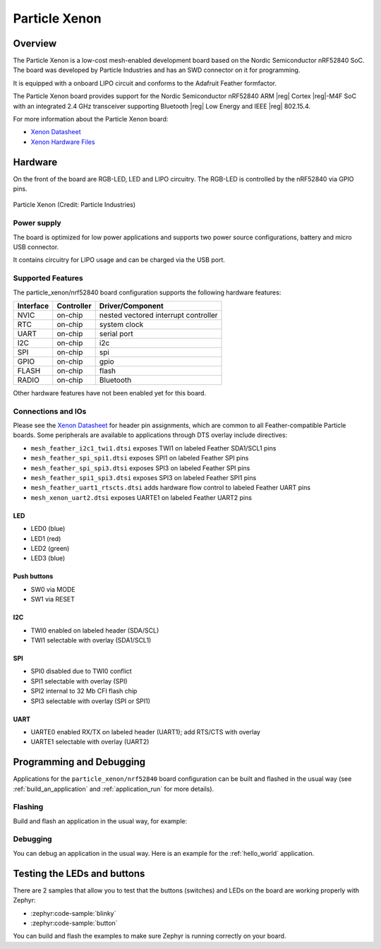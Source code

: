 .. _particle_xenon:

Particle Xenon
##############

Overview
********

The Particle Xenon is a low-cost mesh-enabled development board based on the
Nordic Semiconductor nRF52840 SoC. The board was developed by Particle
Industries and has an SWD connector on it for programming.

It is equipped with a onboard LIPO circuit and conforms to the
Adafruit Feather formfactor.

The Particle Xenon board provides support for the Nordic Semiconductor nRF52840
ARM |reg| Cortex |reg|-M4F SoC with an integrated 2.4 GHz transceiver supporting
Bluetooth |reg| Low Energy and IEEE |reg| 802.15.4.

For more information about the Particle Xenon board:

- `Xenon Datasheet`_
- `Xenon Hardware Files`_

Hardware
********

On the front of the board are RGB-LED, LED and LIPO circuitry.
The RGB-LED is controlled by the nRF52840 via GPIO pins.

.. figure:: img/particle_xenon.jpg
     :align: center
     :alt: Particle Xenon

     Particle Xenon (Credit: Particle Industries)

Power supply
============

The board is optimized for low power applications and supports two
power source configurations, battery and micro USB connector.

It contains circuitry for LIPO usage and can be charged via the USB port.

Supported Features
==================

The particle_xenon/nrf52840 board configuration supports the following
hardware features:

+-----------+------------+----------------------+
| Interface | Controller | Driver/Component     |
+===========+============+======================+
| NVIC      | on-chip    | nested vectored      |
|           |            | interrupt controller |
+-----------+------------+----------------------+
| RTC       | on-chip    | system clock         |
+-----------+------------+----------------------+
| UART      | on-chip    | serial port          |
+-----------+------------+----------------------+
| I2C       | on-chip    | i2c                  |
+-----------+------------+----------------------+
| SPI       | on-chip    | spi                  |
+-----------+------------+----------------------+
| GPIO      | on-chip    | gpio                 |
+-----------+------------+----------------------+
| FLASH     | on-chip    | flash                |
+-----------+------------+----------------------+
| RADIO     | on-chip    | Bluetooth            |
+-----------+------------+----------------------+

Other hardware features have not been enabled yet for this board.

Connections and IOs
===================

Please see the `Xenon Datasheet`_ for header pin assignments, which are
common to all Feather-compatible Particle boards.  Some peripherals are
available to applications through DTS overlay include directives:

- ``mesh_feather_i2c1_twi1.dtsi`` exposes TWI1 on labeled Feather
  SDA1/SCL1 pins
- ``mesh_feather_spi_spi1.dtsi`` exposes SPI1 on labeled Feather
  SPI pins
- ``mesh_feather_spi_spi3.dtsi`` exposes SPI3 on labeled Feather
  SPI pins
- ``mesh_feather_spi1_spi3.dtsi`` exposes SPI3 on labeled Feather
  SPI1 pins
- ``mesh_feather_uart1_rtscts.dtsi`` adds hardware flow control to
  labeled Feather UART pins
- ``mesh_xenon_uart2.dtsi`` exposes UARTE1 on labeled Feather
  UART2 pins

LED
---

* LED0 (blue)
* LED1 (red)
* LED2 (green)
* LED3 (blue)

Push buttons
------------

* SW0 via MODE
* SW1 via RESET

I2C
---

* TWI0 enabled on labeled header (SDA/SCL)
* TWI1 selectable with overlay (SDA1/SCL1)

SPI
---

* SPI0 disabled due to TWI0 conflict
* SPI1 selectable with overlay (SPI)
* SPI2 internal to 32 Mb CFI flash chip
* SPI3 selectable with overlay (SPI or SPI1)

UART
----

* UARTE0 enabled RX/TX on labeled header (UART1); add RTS/CTS with overlay
* UARTE1 selectable with overlay (UART2)

Programming and Debugging
*************************

Applications for the ``particle_xenon/nrf52840`` board configuration can be
built and flashed in the usual way (see :ref:`build_an_application`
and :ref:`application_run` for more details).

Flashing
========

Build and flash an application in the usual way, for example:

.. zephyr-app-commands::
   :zephyr-app: samples/basic/blinky
   :board: particle_xenon/nrf52840
   :goals: build flash

Debugging
=========

You can debug an application in the usual way.  Here is an example for the
:ref:`hello_world` application.

.. zephyr-app-commands::
   :zephyr-app: samples/hello_world
   :board: particle_xenon/nrf52840
   :maybe-skip-config:
   :goals: debug


Testing the LEDs and buttons
****************************

There are 2 samples that allow you to test that the buttons (switches) and
LEDs on the board are working properly with Zephyr:

* :zephyr:code-sample:`blinky`
* :zephyr:code-sample:`button`

You can build and flash the examples to make sure Zephyr is running correctly on
your board.

.. _Xenon Datasheet:
   https://docs.particle.io/datasheets/mesh/xenon-datasheet/

.. _Xenon Hardware Files:
   https://github.com/particle-iot/xenon
